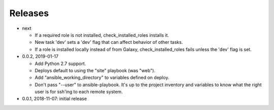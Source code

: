 Releases
========

* next

  * If a required role is not installed, check_installed_roles installs it.
  * New task 'dev' sets a 'dev' flag that can affect behavior of other tasks.
  * If a role is installed locally instead of from Galaxy, check_installed_roles
    fails unless the 'dev' flag is set.

* 0.0.2, 2019-01-17

  * Add Python 2.7 support.
  * Deploys default to using the "site" playbook (was "web").
  * Add "ansible_working_directory" to variables defined on deploy.
  * Don't pass "--user" to ansible-playbook. It's up to the project
    inventory and variables to know what the right user is for ssh'ing
    to each remote system.

* 0.0.1, 2018-11-07: initial release
